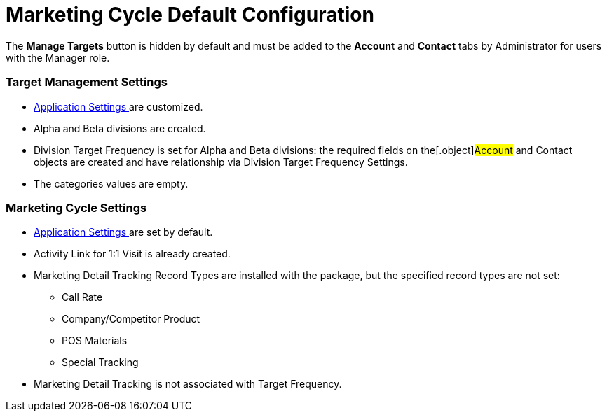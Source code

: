 = Marketing Cycle Default Configuration

The *Manage Targets* button is hidden by default and must be added to
the *Account* and *Contact* tabs by Administrator for users with the
Manager role.

[[DefaultConfiguration-MC-TargetManagementSettings]]
=== Target Management Settings

* xref:admin-guide/application-settings-management/index[Application Settings ]are
customized.
* Alpha and Beta divisions are created.
* Division Target Frequency is set for Alpha and Beta divisions: the
required fields on the[.object]#Account# and
[.object]#Contact# objects are created and have relationship via
Division Target Frequency Settings.
* The categories values are empty.

[[DefaultConfiguration-MC-MarketingCycleSettings]]
=== Marketing Cycle Settings

* xref:admin-guide/application-settings-management/index[Application Settings ]are
set by default.
* Activity Link for 1:1 Visit is already created.
* Marketing Detail Tracking Record Types are installed with the package,
but the specified record types are not set:
** Call Rate
** Company/Competitor Product
** POS Materials
** Special Tracking
* Marketing Detail Tracking is not associated with Target Frequency.
